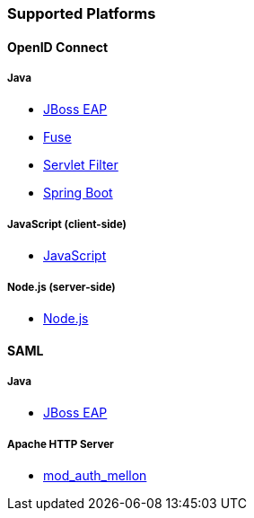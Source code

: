 === Supported Platforms

==== OpenID Connect

===== Java
* <<_jboss_adapter,JBoss EAP>>
ifeval::[{project_community}==true]
  * <<_jboss_adapter,WildFly>>
endif::[]
* <<_fuse_adapter,Fuse>>
ifeval::[{project_community}==true]
  * <<_tomcat_adapter,Tomcat>>
  * <<_jetty9_adapter,Jetty 9>>
endif::[]

* <<_servlet_filter_adapter,Servlet Filter>>
* <<_spring_boot_adapter,Spring Boot>>

ifeval::[{project_community}==true]
  * <<_spring_security_adapter,Spring Security>>
endif::[]

===== JavaScript (client-side)
* <<_javascript_adapter,JavaScript>>

===== Node.js (server-side)
* <<_nodejs_adapter,Node.js>>


ifeval::[{project_community}==true]
==== C#
* https://github.com/dylanplecki/KeycloakOwinAuthentication[OWIN] (community)

==== Python
* https://pypi.org/project/oic/[oidc] (generic)

==== Android
* https://github.com/openid/AppAuth-Android[AppAuth] (generic)

==== iOS
* https://github.com/openid/AppAuth-iOS[AppAuth] (generic)

===== Apache HTTP Server
* https://github.com/zmartzone/mod_auth_openidc[mod_auth_openidc]
endif::[]

==== SAML

===== Java

* <<_saml_jboss_adapter,JBoss EAP>>
ifeval::[{project_community}==true]
* <<_saml_jboss_adapter,WildFly>>
* <<_tomcat_adapter,Tomcat>>
* <<_jetty_saml_adapter,Jetty>>
endif::[]

===== Apache HTTP Server

* <<_mod_auth_mellon,mod_auth_mellon>>

